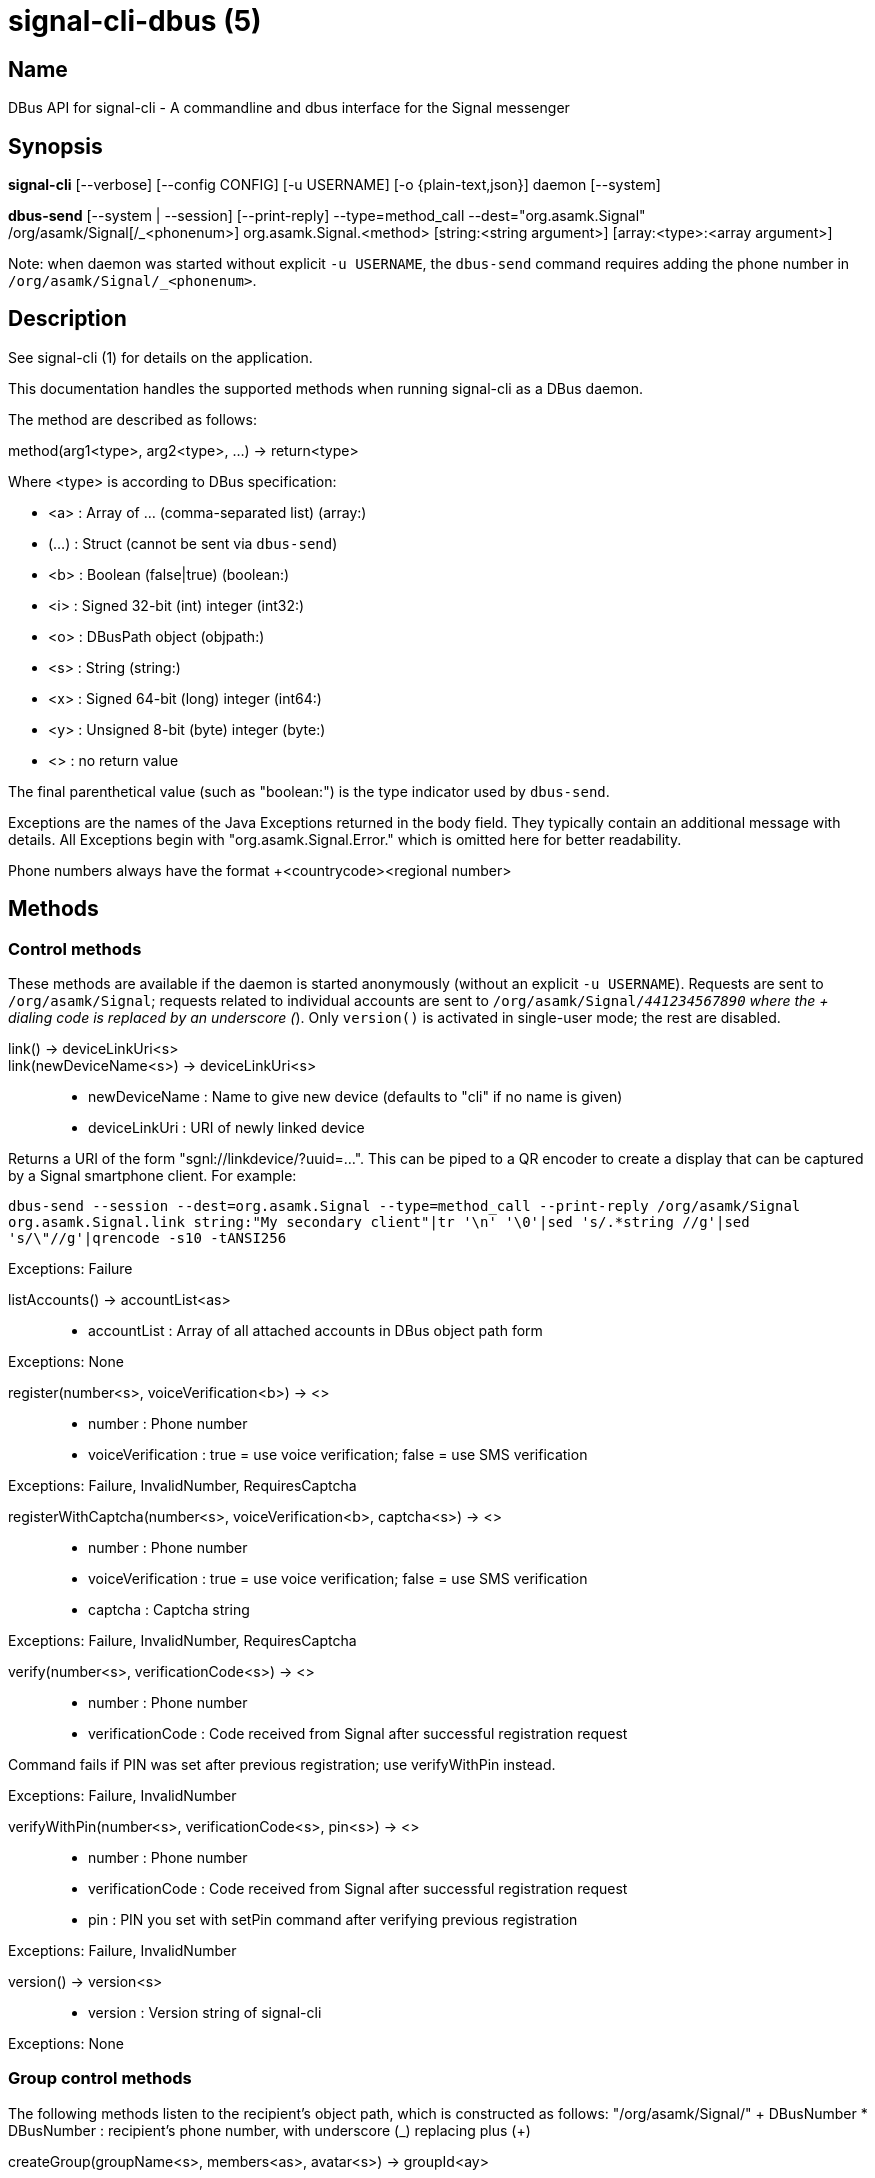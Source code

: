 /////
vim:set ts=4 sw=4 tw=82 noet:
/////
:quotes.~:

= signal-cli-dbus (5)

== Name

DBus API for signal-cli - A commandline and dbus interface for the Signal messenger

== Synopsis

*signal-cli* [--verbose] [--config CONFIG] [-u USERNAME] [-o {plain-text,json}] daemon [--system]

*dbus-send* [--system | --session] [--print-reply] --type=method_call --dest="org.asamk.Signal" /org/asamk/Signal[/_<phonenum>] org.asamk.Signal.<method> [string:<string argument>] [array:<type>:<array argument>]

Note: when daemon was started without explicit `-u USERNAME`, the `dbus-send` command requires adding the phone number in `/org/asamk/Signal/_<phonenum>`.

== Description

See signal-cli (1) for details on the application.

This documentation handles the supported methods when running signal-cli as a DBus daemon.

The method are described as follows:

method(arg1<type>, arg2<type>, ...) -> return<type>

Where <type> is according to DBus specification:

* <a>   : Array of ... (comma-separated list) (array:)
* (...) : Struct (cannot be sent via `dbus-send`)
* <b>   : Boolean (false|true) (boolean:)
* <i>   : Signed 32-bit (int) integer (int32:)
* <o>   : DBusPath object (objpath:)
* <s>   : String (string:)
* <x>   : Signed 64-bit (long) integer (int64:)
* <y>   : Unsigned 8-bit (byte) integer (byte:)
* <>    : no return value

The final parenthetical value (such as "boolean:") is the type indicator used by `dbus-send`.

Exceptions are the names of the Java Exceptions returned in the body field. They typically contain an additional message with details. All Exceptions begin with "org.asamk.Signal.Error." which is omitted here for better readability.

Phone numbers always have the format +<countrycode><regional number>

== Methods

=== Control methods
These methods are available if the daemon is started anonymously (without an explicit `-u USERNAME`).
Requests are sent to `/org/asamk/Signal`; requests related to individual accounts are sent to
`/org/asamk/Signal/_441234567890` where the + dialing code is replaced by an underscore (_).
Only `version()` is activated in single-user mode; the rest are disabled.

link() -> deviceLinkUri<s>::
link(newDeviceName<s>) -> deviceLinkUri<s>::
* newDeviceName : Name to give new device (defaults to "cli" if no name is given)
* deviceLinkUri : URI of newly linked device

Returns a URI of the form "sgnl://linkdevice/?uuid=...". This can be piped to a QR encoder to create a display that
can be captured by a Signal smartphone client. For example:

`dbus-send --session --dest=org.asamk.Signal --type=method_call --print-reply /org/asamk/Signal org.asamk.Signal.link string:"My secondary client"|tr '\n' '\0'|sed 's/.*string //g'|sed 's/\"//g'|qrencode -s10 -tANSI256`

Exceptions: Failure

listAccounts() -> accountList<as>::
* accountList : Array of all attached accounts in DBus object path form

Exceptions: None

register(number<s>, voiceVerification<b>) -> <>::
* number            : Phone number
* voiceVerification : true = use voice verification; false = use SMS verification

Exceptions: Failure, InvalidNumber, RequiresCaptcha

registerWithCaptcha(number<s>, voiceVerification<b>, captcha<s>) -> <>::
* number            : Phone number
* voiceVerification : true = use voice verification; false = use SMS verification
* captcha           : Captcha string

Exceptions: Failure, InvalidNumber, RequiresCaptcha

verify(number<s>, verificationCode<s>) -> <>::
* number            : Phone number
* verificationCode  : Code received from Signal after successful registration request

Command fails if PIN was set after previous registration; use verifyWithPin instead.

Exceptions: Failure, InvalidNumber

verifyWithPin(number<s>, verificationCode<s>, pin<s>) -> <>::
* number            : Phone number
* verificationCode  : Code received from Signal after successful registration request
* pin               : PIN you set with setPin command after verifying previous registration

Exceptions: Failure, InvalidNumber

version() -> version<s>::
* version : Version string of signal-cli

Exceptions: None

=== Group control methods
The following methods listen to the recipient's object path, which is constructed as follows:
"/org/asamk/Signal/" + DBusNumber
* DBusNumber  : recipient's phone number, with underscore (_) replacing plus (+)

createGroup(groupName<s>, members<as>, avatar<s>) -> groupId<ay>::
* groupName : String representing the display name of the group
* members   : String array of new members to be invited to group
* avatar    : Filename of avatar picture to be set for group (empty if none)
* groupId   : Byte array representing the internal group identifier

Exceptions: AttachmentInvalid, Failure, InvalidNumber;

getGroup(groupId<ay>) -> objectPath<o>::
* groupId    : Byte array representing the internal group identifier
* objectPath : DBusPath for the group

getGroupMembers(groupId<ay>) -> members<as>::
* groupId   : Byte array representing the internal group identifier
* members   : String array with the phone numbers of all active members of a group

Exceptions: None, if the group name is not found an empty array is returned

joinGroup(inviteURI<s>) -> <>::
* inviteURI : String starting with https://signal.group/#

If the link requires admin approval, this adds you to the requesting members list. Otherwise, this adds you to the pending members list.

Exceptions: Failure

listGroups() -> groups<a(oays)>::
* groups          : Array of Structs(objectPath, groupId, groupName)
** objectPath      : DBusPath
** groupId         : Byte array representing the internal group identifier
** groupName       : String representing the display name of the group

sendGroupMessage(message<s>, attachments<as>, groupId<ay>) -> timestamp<x>::
* message     : Text to send (can be UTF8)
* attachments : String array of filenames to send as attachments (passed as filename, so need to be readable by the user signal-cli is running under)
* groupId     : Byte array representing the internal group identifier
* timestamp   : Long, can be used to identify the corresponding Signal reply

Exceptions: GroupNotFound, Failure, AttachmentInvalid, InvalidGroupId

sendGroupMessageReaction(emoji<s>, remove<b>, targetAuthor<s>, targetSentTimestamp<x>, groupId<ay>) -> timestamp<x>::
* emoji               : Unicode grapheme cluster of the emoji
* remove              : Boolean, whether a previously sent reaction (emoji) should be removed
* targetAuthor        : String with the phone number of the author of the message to which to react
* targetSentTimestamp : Long representing timestamp of the message to which to react
* groupId             : Byte array representing the internal group identifier
* timestamp           : Long, can be used to identify the corresponding signal reply

Exceptions: Failure, InvalidNumber, GroupNotFound, InvalidGroupId

sendGroupRemoteDeleteMessage(targetSentTimestamp<x>, groupId<ay>) -> timestamp<x>::
* targetSentTimestamp : Long representing timestamp of the message to delete
* groupId             : Byte array with base64 encoded group identifier
* timestamp           : Long, can be used to identify the corresponding signal reply

Exceptions: Failure, GroupNotFound, InvalidGroupId

=== Group methods
The following methods listen to the group's object path, which can be obtained from the listGroups() method and is constructed as follows:
"/org/asamk/Signal/" + DBusNumber + "/Groups/" + DBusGroupId
* DBusNumber  : recipient's phone number, with underscore (_) replacing plus (+)
* DBusGroupId : groupId in base64 format, with underscore (_) replacing plus (+), equals (=), or slash (/)

Groups have the following (case-sensitive) properties:
* Id<ay> (read-only)                : Byte array representing the internal group identifier
* Name<s>                           : Display name of the group
* Description<s>                    : Description of the group
* Avatar<s> (write-only)            : Filename of the avatar
* IsBlocked<b>                      : true=member will not receive group messages; false=not blocked
* IsMember<b> (read-only)           : always true (object path exists only for group members)
* IsAdmin<b> (read-only)            : true=member has admin privileges; false=not admin
* MessageExpirationTimer<i>         : int32 representing message expiration time for group
* Members<as> (read-only)           : String array of group members' phone numbers
* PendingMembers<as> (read-only)    : String array of pending members' phone numbers
* RequestingMembers<as> (read-only) : String array of requesting members' phone numbers
* Admins<as> (read-only)            : String array of admins' phone numbers
* PermissionAddMember<s>            : String representing who has permission to add members
** ONLY_ADMINS, EVERY_MEMBER
* PermissionEditDetails<s>          : String representing who may edit group details
** ONLY_ADMINS, EVERY_MEMBER
* PermissionSendMessage<s>          : String representing who post messages to group
** ONLY_ADMINS, EVERY_MEMBER (note that ONLY_ADMINS is equivalent to IsAnnouncementGroup)
* GroupInviteLink<s> (read-only)    : String of the invitation link (starts with https://signal.group/#)

To get a property, use (replacing `--session` with `--system` if needed):
`dbus-send --session --dest=org.asamk.Signal --print-reply $OBJECT_PATH org.freedesktop.DBus.Properties.Get string:org.asamk.Signal.Group string:$PROPERTY_NAME`

To set a property, use:
`dbus-send --session --dest=org.asamk.Signal --print-reply $OBJECT_PATH org.freedesktop.DBus.Properties.Set string:org.asamk.Signal.Group string:$PROPERTY_NAME variant:$PROPERTY_TYPE:$PROPERTY_VALUE`

To get all properties, use:
`dbus-send --session --dest=org.asamk.Signal --print-reply $OBJECT_PATH org.freedesktop.DBus.Properties.GetAll string:org.asamk.Signal.Group`

addAdmins(recipients<as>) -> <>::
* recipients  : String array of phone numbers

Grant admit privileges to recipients.

Exceptions: Failure

addMembers(recipients<as>) -> <>::
* recipients  : String array of phone numbers

Add recipients to group if they are pending members; otherwise add recipients to list of requesting members.

Exceptions: Failure

disableLink() -> <>::

Disables the group's invitation link.

Exceptions: Failure

enableLink(requiresApproval<b>) -> <>::
* requiresApproval : true=add numbers using the link to the requesting members list

Enables the group's invitation link.

Exceptions: Failure

quitGroup() -> <>::
Exceptions: Failure, LastGroupAdmin

removeAdmins(recipients<as>) -> <>::
* recipients  : String array of phone numbers

Remove admin privileges from recipients.

Exceptions: Failure

removeMembers(recipients<as>) -> <>::
* recipients  : String array of phone numbers

Remove recipients from group.

Exceptions: Failure

resetLink() -> <>::

Resets the group's invitation link to a new random URL starting with https://signal.group/#

Exceptions: Failure

=== Deprecated group control methods
The following deprecated methods listen to the recipient's object path, which is constructed as follows:
"/org/asamk/Signal/" + DBusNumber
* DBusNumber  : recipient's phone number, with underscore (_) replacing plus (+)

getGroupIds() -> groupList<aay>::
groupList : Array of Byte arrays representing the internal group identifiers

All groups known are returned, regardless of their active or blocked status. To query that use isMember() and isGroupBlocked()

Exceptions: None

getGroupName(groupId<ay>) -> groupName<s>::
* groupId   : Byte array representing the internal group identifier
* groupName : The display name of the group

Exceptions: None, if the group name is not found an empty string is returned

isGroupBlocked(groupId<ay>) -> isGroupBlocked<b>::
* groupId        : Byte array representing the internal group identifier
* isGroupBlocked : true=group is blocked; false=group is not blocked

Dbus will not forward messages from a group when you have blocked it.

Exceptions: InvalidGroupId, Failure

isMember(groupId<ay>) -> isMember<b>::
* groupId   : Byte array representing the internal group identifier
* isMember  : true=you are a group member; false=you are not a group member

Note that this method does not raise an Exception for a non-existing/unknown group but will simply return 0 (false)

quitGroup(groupId<ay>) -> <>::
* groupId : Byte array representing the internal group identifier

Note that quitting a group will not remove the group from the getGroupIds command, but set it inactive which can be tested with isMember()

Exceptions: GroupNotFound, Failure, InvalidGroupId

setGroupBlocked(groupId<ay>, block<b>) -> <>::
* groupId : Byte array representing the internal group identifier
* block   : false=remove block , true=blocked

Messages from blocked groups will no longer be forwarded via DBus.

Exceptions: GroupNotFound, InvalidGroupId

updateGroup(groupId<ay>, newName<s>, members<as>, avatar<s>) -> groupId<ay>::
* groupId  : Byte array representing the internal group identifier
* newName  : New name of group (empty if unchanged)
* members  : String array of new members to be invited to group
* avatar   : Filename of avatar picture to be set for group (empty if none)

Exceptions: AttachmentInvalid, Failure, InvalidNumber, GroupNotFound

=== Device control methods
The following methods listen to the recipient's object path, which is constructed as follows:
"/org/asamk/Signal/" + DBusNumber
* DBusNumber  : recipient's phone number, with underscore (_) replacing plus (+)

addDevice(deviceUri<s>) -> <>::
* deviceUri : URI in the form of "sgnl://linkdevice/?uuid=..." (formerly "tsdevice:/?uuid=...") Normally displayed by a Signal desktop app, smartphone app, or another signal-cli instance using the `link` control method.

getDevice(deviceId<x>) -> devicePath<o>::
* deviceId   : Long representing a deviceId
* devicePath : DBusPath object for the device

Exceptions: DeviceNotFound

listDevices() -> devices<a(oxs)>::
* devices      : Array of structs (objectPath, id, name)
** objectPath   : DBusPath representing the device's object path
** id           : Long representing the deviceId
** name         : String representing the device's name

Exceptions: InvalidUri

sendContacts() -> <>::

Sends a synchronization message with the local contacts list to all linked devices. This command should only be used if this is the primary device.

Exceptions: Failure

sendSyncRequest() -> <>::

Sends a synchronization request to the primary device (for group, contacts, ...). Only works if sent from a secondary device.

Exceptions: Failure

=== Device methods and properties
The following methods listen to the device's object path, which is constructed as follows:
"/org/asamk/Signal/" + DBusNumber + "/Devices/" + deviceId
* DBusNumber  : recipient's phone number, with underscore (_) replacing plus (+)
* deviceId    : Long representing the device identifier (obtained from listDevices() method)

Devices have the following (case-sensitive) properties:
* Id<x> (read-only)       : Long representing the device identifier
* Created<x> (read-only)  : Long representing the number of milliseconds since the Unix epoch
* LastSeen<x> (read-only) : Long representing the number of milliseconds since the Unix epoch
* Name<s>                 : String representing the display name of the device

To get a property, use (replacing `--session` with `--system` if needed):
`dbus-send --session --dest=org.asamk.Signal --print-reply $OBJECT_PATH org.freedesktop.DBus.Properties.Get string:org.asamk.Signal.Device string:$PROPERTY_NAME`

To set a property, use:
`dbus-send --session --dest=org.asamk.Signal --print-reply $OBJECT_PATH org.freedesktop.DBus.Properties.Set string:org.asamk.Signal.Device string:$PROPERTY_NAME variant:$PROPERTY_TYPE:$PROPERTY_VALUE`

To get all properties, use:
`dbus-send --session --dest=org.asamk.Signal --print-reply $OBJECT_PATH org.freedesktop.DBus.Properties.GetAll string:org.asamk.Signal.Device`

removeDevice() -> <>::

Exceptions: Failure

=== Other methods

getContactName(number<s>) -> name<s>::
* number  : Phone number
* name    : Contact's name in local storage (from the master device for a linked account, or the one set with setContactName); if not set, contact's profile name is used

Exceptions: None

getContactNumber(name<s>) -> numbers<as>::
* numbers : Array of phone number
* name    : Contact or profile name ("firstname lastname")

Searches contacts and known profiles for a given name and returns the list of all known numbers. May result in e.g. two entries if a contact and profile name is set.

Exceptions: None

getSelfNumber() -> number<s>::
* number : Your phone number

Exceptions: None

isContactBlocked(number<s>) -> blocked<b>::
* number    : Phone number
* blocked   : true=blocked, false=not blocked

For unknown numbers false is returned but no exception is raised.

Exceptions: InvalidPhoneNumber

isRegistered() -> result<b>::
isRegistered(number<s>) -> result<b>::
isRegistered(numbers<as>) -> results<ab>::
* number  : Phone number
* numbers : String array of phone numbers
* result  : true=number is registered, false=number is not registered
* results : Boolean array of results

For unknown numbers, false is returned, but no exception is raised. If no number is given, returns true (indicating that you are registered).

Exceptions: InvalidNumber

listNumbers() -> numbers<as>::
* numbers : String array of all known numbers

This is a concatenated list of all defined contacts as well of profiles known (e.g. peer group members or sender of received messages)

Exceptions: None

removePin() -> <>::

Removes registration PIN protection.

Exceptions: Failure

sendEndSessionMessage(recipients<as>) -> <>::
* recipients : Array of phone numbers

Exceptions: Failure, InvalidNumber, UntrustedIdentity

sendMessage(message<s>, attachments<as>, recipient<s>) -> timestamp<x>::
sendMessage(message<s>, attachments<as>, recipients<as>) -> timestamp<x>::
* message     : Text to send (can be UTF8)
* attachments : String array of filenames to send as attachments (passed as filename, so need to be readable by the user signal-cli is running under)
* recipient   : Phone number of a single recipient
* recipients  : String array of phone numbers
* timestamp   : Long, can be used to identify the corresponding Signal reply

Depending on the type of the recipient field this sends a message to one or multiple recipients.

Exceptions: AttachmentInvalid, Failure, InvalidNumber, UntrustedIdentity

sendMessageReaction(emoji<s>, remove<b>, targetAuthor<s>, targetSentTimestamp<x>, recipient<s>) -> timestamp<x>::
sendMessageReaction(emoji<s>, remove<b>, targetAuthor<s>, targetSentTimestamp<x>, recipients<as>) -> timestamp<x>::
* emoji               : Unicode grapheme cluster of the emoji
* remove              : Boolean, whether a previously sent reaction (emoji) should be removed
* targetAuthor        : String with the phone number of the author of the message to which to react
* targetSentTimestamp : Long representing timestamp of the message to which to react
* recipient           : String with the phone number of a single recipient
* recipients          : Array of strings with phone numbers, should there be more recipients
* timestamp           : Long, can be used to identify the corresponding Signal reply

Depending on the type of the recipient(s) field this sends a reaction to one or multiple recipients.

Exceptions: Failure, InvalidNumber

sendNoteToSelfMessage(message<s>, attachments<as>) -> timestamp<x>::
* message     : Text to send (can be UTF8)
* attachments : String array of filenames to send as attachments (passed as filename, so need to be readable by the user signal-cli is running under)
* timestamp   : Long, can be used to identify the corresponding Signal reply

Exceptions: Failure, AttachmentInvalid

sendReadReceipt(recipient<s>, targetSentTimestamps<ax>) -> <>::
* recipient             : Phone number of a single recipient
* targetSentTimestamps  : Array of Longs to identify the corresponding Signal messages

Exceptions: Failure, UntrustedIdentity

sendRemoteDeleteMessage(targetSentTimestamp<x>, recipient<s>) -> timestamp<x>::
sendRemoteDeleteMessage(targetSentTimestamp<x>, recipients<as>) -> timestamp<x>::
* targetSentTimestamp : Long representing timestamp of the message to delete
* recipient           : String with the phone number of a single recipient
* recipients          : Array of strings with phone numbers, should there be more recipients
* timestamp           : Long, can be used to identify the corresponding signal reply

Depending on the type of the recipient(s) field this deletes a message with one or multiple recipients.

Exceptions: Failure, InvalidNumber

sendTyping(recipient<s>, stop<b>) -> <>::
* recipient             : Phone number of a single recipient
* targetSentTimestamp   : True, if typing state should be stopped

Exceptions: Failure, GroupNotFound, UntrustedIdentity

setContactBlocked(number<s>, block<b>) -> <>::
* number  : Phone number affected by method
* block   : false=remove block, true=blocked

Messages from blocked numbers will no longer be forwarded via DBus.

Exceptions: InvalidNumber

setContactName(number<s>,name<>) -> <>::
* number  : Phone number
* name    : Name to be set in contacts (in local storage with signal-cli)

Exceptions: InvalidNumber, Failure

setExpirationTimer(number<s>, expiration<i>) -> <>::
* number     : Phone number of recipient
* expiration : int32 for the number of seconds before messages to this recipient disappear. Set to 0 to disable expiration.

Exceptions: Failure, InvalidNumber

setPin(pin<s>) -> <>::
* pin               : PIN you set after registration (resets after 7 days of inactivity)

Sets a registration lock PIN, to prevent others from registering your number.

Exceptions: Failure

submitRateLimitChallenge(challenge<s>, captcha<s>) -> <>::
* challenge : The challenge token taken from the proof required error.
* captcha   : The captcha token from the solved captcha on the Signal website..
Can be used to lift some rate-limits by solving a captcha.

Exception: IOErrorException

updateProfile(name<s>, about<s>, aboutEmoji <s>, avatar<s>, remove<b>) -> <>::
updateProfile(givenName<s>, familyName<s>, about<s>, aboutEmoji <s>, avatar<s>, remove<b>) -> <>::
* name        : Name for your own profile (empty if unchanged)
* givenName   : Given name for your own profile (empty if unchanged)
* familyName  : Family name for your own profile (empty if unchanged)
* about       : About message for profile (empty if unchanged)
* aboutEmoji  : Emoji for profile (empty if unchanged)
* avatar      : Filename of avatar picture for profile (empty if unchanged)
* remove      : Set to true if the existing avatar picture should be removed

Exceptions: Failure

uploadStickerPack(stickerPackPath<s>) -> url<s>::
* stickerPackPath : Path to the manifest.json file or a zip file in the same directory
* url             : URL of sticker pack after successful upload

Exceptions: Failure

version() -> version<s>::
* version : Version string of signal-cli

Exceptions: None

== Signals
SyncMessageReceived (timestamp<x>, sender<s>, destination<s>, groupId<ay>, message<s>, attachments<as>)::
* timestamp   : Integer value that can be used to associate this e.g. with a sendMessage()
* sender      : Phone number of the sender
* destination : DBus code for destination
* groupId     : Byte array representing the internal group identifier (empty when private message)
* message     : Message text
* attachments : String array of filenames in the signal-cli storage (~/.local/share/signal-cli/attachments/)

The sync message is received when the user sends a message from a linked device.

ReceiptReceived (timestamp<x>, sender<s>)::
* timestamp : Integer value that can be used to associate this e.g. with a sendMessage()
* sender    : Phone number of the sender

This signal is sent by each recipient (e.g. each group member) after the message was successfully delivered to the device

MessageReceived(timestamp<x>, sender<s>, groupId<ay>, message<s>, attachments<as>)::
* timestamp   : Integer value that is used by the system to send a ReceiptReceived reply
* sender      : Phone number of the sender
* groupId     : Byte array representing the internal group identifier (empty when private message)
* message     : Message text
* attachments : String array of filenames in the signal-cli storage (~/.local/share/signal-cli/attachments/)

This signal is received whenever we get a private message or a message is posted in a group we are an active member

== Examples

Send a text message (without attachment) to a contact::
dbus-send --print-reply --type=method_call --dest="org.asamk.Signal" /org/asamk/Signal org.asamk.Signal.sendMessage string:"Message text goes here" array:string: string:+123456789

Send a group message::
dbus-send --session --print-reply --type=method_call --dest=org.asamk.Signal /org/asamk/Signal org.asamk.Signal.sendGroupMessage  string:'The message goes here'  array:string:'/path/to/attachmnt1','/path/to/attachmnt2'  array:byte:139,22,72,247,116,32,170,104,205,164,207,21,248,77,185

Print the group name corresponding to a groupId; the daemon runs on system bus, and was started without an explicit `-u USERNAME`::
dbus-send --system --print-reply --type=method_call --dest='org.asamk.Signal' /org/asamk/Signal/_1234567890 org.asamk.Signal.getGroupName array:byte:139,22,72,247,116,32,170,104,205,164,207,21,248,77,185

== Authors

Maintained by AsamK <asamk@gmx.de>, who is assisted by other open source contributors.
For more information about signal-cli development, see
<https://github.com/AsamK/signal-cli>.
